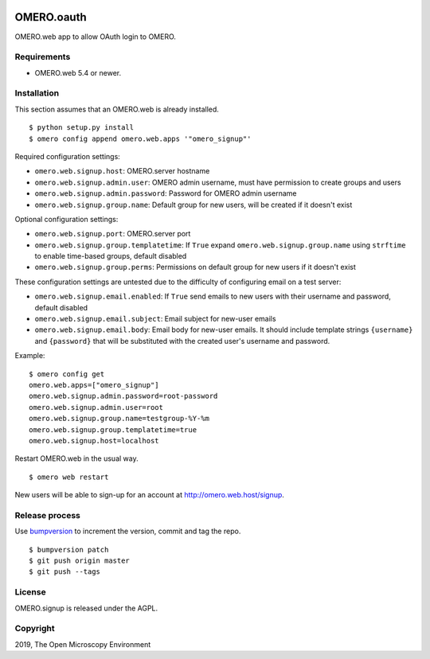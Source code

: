 .. image:: https://travis-ci.org/openmicroscopy/omero-signup.svg?branch=master
    :target: https://travis-ci.org/openmicroscopy/omero-webtest


OMERO.oauth
===========
OMERO.web app to allow OAuth login to OMERO.


Requirements
------------

* OMERO.web 5.4 or newer.


Installation
------------

This section assumes that an OMERO.web is already installed.

::

    $ python setup.py install
    $ omero config append omero.web.apps '"omero_signup"'

Required configuration settings:

- ``omero.web.signup.host``: OMERO.server hostname
- ``omero.web.signup.admin.user``: OMERO admin username, must have permission to create groups and users
- ``omero.web.signup.admin.password``: Password for OMERO admin username
- ``omero.web.signup.group.name``: Default group for new users, will be created if it doesn't exist


Optional configuration settings:

- ``omero.web.signup.port``: OMERO.server port
- ``omero.web.signup.group.templatetime``: If ``True`` expand ``omero.web.signup.group.name`` using ``strftime`` to enable time-based groups, default disabled
- ``omero.web.signup.group.perms``: Permissions on default group for new users if it doesn't exist

These configuration settings are untested due to the difficulty of configuring email on a test server:

- ``omero.web.signup.email.enabled``: If ``True`` send emails to new users with their username and password, default disabled
- ``omero.web.signup.email.subject``: Email subject for new-user emails
- ``omero.web.signup.email.body``: Email body for new-user emails.
  It should include template strings ``{username}`` and ``{password}`` that will be substituted with the created user's username and password.

Example:

::

    $ omero config get
    omero.web.apps=["omero_signup"]
    omero.web.signup.admin.password=root-password
    omero.web.signup.admin.user=root
    omero.web.signup.group.name=testgroup-%Y-%m
    omero.web.signup.group.templatetime=true
    omero.web.signup.host=localhost


Restart OMERO.web in the usual way.

::

    $ omero web restart


New users will be able to sign-up for an account at http://omero.web.host/signup.


Release process
---------------

Use `bumpversion
<https://pypi.org/project/bump2version/>`_ to increment the version, commit and tag the repo.

::

    $ bumpversion patch
    $ git push origin master
    $ git push --tags


License
-------

OMERO.signup is released under the AGPL.

Copyright
---------

2019, The Open Microscopy Environment
